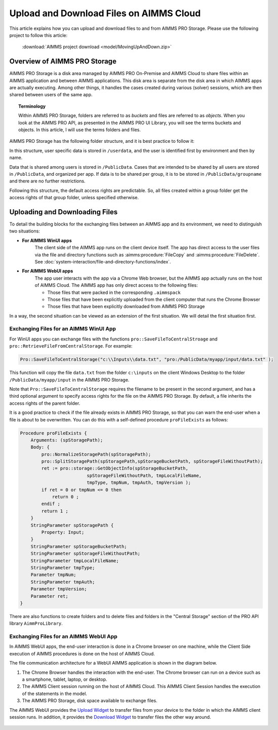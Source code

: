 Upload and Download Files on AIMMS Cloud
=========================================

.. meta::
   :description: Modeling for secure apps deployed on AIMMS Cloud. Uploading and Downloading files.
   :keywords: secure, upload, download

This article explains how you can upload and download files to and from AIMMS PRO Storage. Please use the following project to follow this article:

    :download:`AIMMS project download <model/MovingUpAndDown.zip>` 

Overview of AIMMS PRO Storage
-------------------------------
AIMMS PRO Storage is a disk area managed by AIMMS PRO On-Premise and AIMMS Cloud to share files within an AIMMS application and between AIMMS applications. This disk area is separate from the disk area in which AIMMS apps are actually executing. Among other things, it handles the cases created during various (solver) sessions, which are then shared between users of the same app.

.. topic:: Terminology

    Within AIMMS PRO Storage, folders are referred to as *buckets* and files are referred to as *objects*. When you look at the AIMMS PRO API, as presented in the AIMMS PRO UI Library, you will see the terms buckets and objects. In this article, I will use the terms folders and files.

AIMMS PRO Storage has the following folder structure, and it is best practice to follow it:

.. image:: images/Default-folder-layout-of-AIMMS-PRO-Storage.png

In this structure, user specific data is stored in ``/userdata``, and the user is identified first by environment and then by name.

Data that is shared among users is stored in ``/PublicData``. Cases that are intended to be shared by all users are stored in ``/PublicData``, and organized per app. If data is to be shared per group, it is to be stored in ``/PublicData/groupname`` and there are no further restrictions.

Following this structure, the default access rights are predictable. So, all files created within a group folder get the access rights of that group folder, unless specified otherwise.

Uploading and Downloading Files
------------------------------------

To detail the building blocks for the exchanging files between an AIMMS app and its environment, we need to distinguish two situations:

* **For AIMMS WinUI apps**
    The client side of the AIMMS app runs on the client device itself. 
    The app has direct access to the user files via the file and directory functions such as :aimms:procedure:`FileCopy` and :aimms:procedure:`FileDelete`. See :doc:`system-interaction/file-and-directory-functions/index`.

* **For AIMMS WebUI apps**
    The app user interacts with the app via a Chrome Web browser, but the AIMMS app actually runs on the host of AIMMS Cloud. 
    The AIMMS app has only direct access to the following files:

    *   Those files that were packed in the corresponding ``.aimmspack`` 

    *   Those files that have been explicitly uploaded from the client computer that runs the Chrome Browser 

    *   Those files that have been explicitly downloaded from AIMMS PRO Storage 

In a way, the second situation can be viewed as an extension of the first situation. We will detail the first situation first.

Exchanging Files for an AIMMS WinUI App
^^^^^^^^^^^^^^^^^^^^^^^^^^^^^^^^^^^^^^^^^^^^

.. image:: images/win-ui-file-exchange-e1479732007875.png

For WinUI apps you can exchange files with the functions ``pro::SaveFileToCentralStroage`` and ``pro::RetrieveFileFromCentralStorage``. For example:

.. code-block:: aimms

    Pro::SaveFileToCentralStorage("c:\\Inputs\\data.txt", "pro:/PublicData/myapp/input/data.txt" );

This function will copy the file ``data.txt`` from the folder ``c:\inputs`` on the client Windows Desktop to the folder ``/PublicData/myapp/input`` in the AIMMS PRO Storage. 

Note that ``Pro::SaveFileToCentralStorage`` requires the filename to be present in the second argument, and has a third optional argument to specify access rights for the file on the AIMMS PRO Storage.  By default, a file inherits the access rights of the parent folder.

It is a good practice to check if the file already exists in AIMMS PRO Storage, so that you can warn the end-user when a file is about to be overwritten. You can do this with a self-defined procedure ``proFileExists`` as follows:

.. code-block:: aimms

    Procedure proFileExists {
        Arguments: (spStoragePath);
        Body: {
            pro::NormalizeStoragePath(spStoragePath);
            pro::SplitStoragePath(spStoragePath,spStorageBucketPath, spStorageFileWithoutPath);
            ret := pro::storage::GetObjectInfo(spStorageBucketPath,
                             spStorageFileWithoutPath, tmpLocalFileName,
                             tmpType, tmpNum, tmpAuth, tmpVersion );
            if ret = 0 or tmpNum <= 0 then
                return 0 ;
            endif ;
            return 1 ;
        }
        StringParameter spStoragePath {
            Property: Input;
        }
        StringParameter spStorageBucketPath;
        StringParameter spStorageFileWithoutPath;
        StringParameter tmpLocalFileName;
        StringParameter tmpType;
        Parameter tmpNum;
        StringParameter tmpAuth;
        Parameter tmpVersion;
        Parameter ret;
    }

There are also functions to create folders and to delete files and folders in the "Central Storage" section of the PRO API library ``AimmProLibrary``.


Exchanging Files for an AIMMS WebUI App
^^^^^^^^^^^^^^^^^^^^^^^^^^^^^^^^^^^^^^^^^^

In AIMMS WebUI apps, the end-user interaction is done in a Chrome browser on one machine, while the Client Side execution of AIMMS procedures is done on the host of AIMMS Cloud.

The file communication architecture for a WebUI AIMMS application is shown in the diagram below.

.. image:: images/download-upload.png


#.  The Chrome Browser handles the interaction with the end-user. The Chrome browser can run on a device such as a smartphone, tablet, laptop, or desktop.

#.  The AIMMS Client session running on the host of AIMMS Cloud. 
    This AIMMS Client Session handles the execution of the statements in the model.

#.  The AIMMS PRO Storage, disk space available to exchange files.

The AIMMS WebUI provides the `Upload Widget <https://documentation.aimms.com/webui/upload-widget.html?highlight=upload#upload-widget>`_ to transfer files from your device to the folder in which the AIMMS client session runs. 
In addition, it provides the `Download Widget <https://documentation.aimms.com/webui/download-widget.html#download-widget>`_ to transfer files the other way around.


 .. seealso::

    * :doc:`../120/120-pro-user-groups`
    * :doc:`../115/115-Securing-File-Access`: covers how to securely arrange file sharing.
    * `WebUI Library <https://documentation.aimms.com/webui/>`_
    * `AIMMS PRO On-Premise <https://documentation.aimms.com/pro/index.html#pro-platform>`_